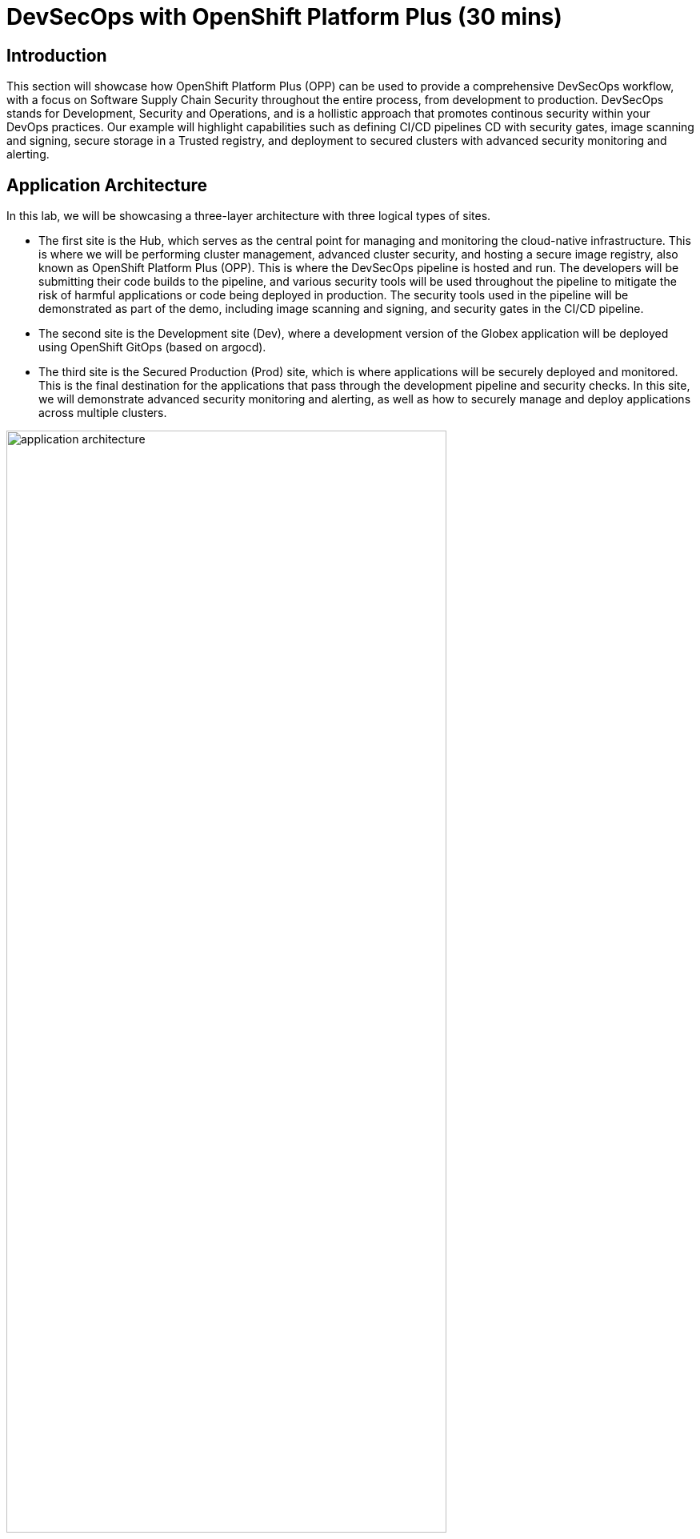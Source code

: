 = DevSecOps with OpenShift Platform Plus (30 mins)

== Introduction


This section will showcase how OpenShift Platform Plus (OPP) can be used to provide a comprehensive DevSecOps workflow, with a focus on Software Supply Chain Security throughout the entire process, from development to production.
DevSecOps stands for Development, Security and Operations, and is a hollistic approach that promotes continous security within your DevOps practices. Our example will highlight capabilities such as defining CI/CD pipelines CD with security gates, image scanning and signing, secure storage in a Trusted registry, and deployment to secured clusters with advanced security monitoring and alerting.


== Application Architecture

In this lab, we will be showcasing a three-layer architecture with three logical types of sites.

* The first site is the Hub, which serves as the central point for managing and monitoring the cloud-native infrastructure. This is where we will be performing cluster management, advanced cluster security, and hosting a secure image registry, also known as OpenShift Platform Plus (OPP). This is where the DevSecOps pipeline is hosted and run. The developers will be submitting their code builds to the pipeline, and various security tools will be used throughout the pipeline to mitigate the risk of harmful applications or code being deployed in production. The security tools used in the pipeline will be demonstrated as part of the demo, including image scanning and signing, and security gates in the CI/CD pipeline.

* The second site is the Development site (Dev), where a development version of the Globex application will be deployed using OpenShift GitOps (based on argocd).

* The third site is the Secured Production (Prod) site, which is where applications will be securely deployed and monitored. This is the final destination for the applications that pass through the development pipeline and security checks. In this site, we will demonstrate advanced security monitoring and alerting, as well as how to securely manage and deploy applications across multiple clusters.

image::/module3/application-architecture.png[width=80%]

== The DevSecOps pipeline

[source,sh,subs="attributes"]
----
Login to the openshift console using user {openshift_cluster_admin_username} and password {openshift_cluster_admin_password} using this URL: https://{openshift_cluster_console_url}
----


In this section, we will have a look at the end-to-end DevSecOps pipeline and explore the security gates that are provided in it.

In the openshift console left menu, open the pipelines section then click on pipelines, as show in the screenshot below.

image::/module3/pipelines-view.png[width=80%]

In the filter section on the right panel, enter 'app-globex'. You should see two pipelines, as seen below

image::/module3/pipelines-filtered.png[width=100%]

Let's look why the first pipeline has failed. In the second column named "Last run", click on the pipeline with the failed status. This should take you to the detailed view of the last run, as shown below:

image::/module3/failed-pipeline.png[]

The "Log Snippet" section on the bottom-right side shows a quick overview of the reasons why the pipeline has failed. Let's explore more details.

* Click on the failed task named "acs-image-check" hightlighted in red in the pipeline diagram.

image::/module3/details-failed-status.png[]

We can now see that 2 security policies have failed:

* The first one is "Trusted Signature Policy": this means that the container image that has been built hasn't been signed by an appropriate signature, and has a "High" severity, thus it is not trustworty to get into production. This is indicated by the "Breaks Build" column with an "X" mark.

* The second one is "Red Hat Package Manager in Image", except this one doesn't fail the build, because it has a low severity.

These 2 policies are actually implemented in Red Hat Advanced Cluster Security (ACS), and the "acs-image-check" task uses the ACS CLI named roxctl to check the validity of these policies for the currently running pipeline. This is how these steps act as security gates that prevent untrusted content to go further away in the pipeline.

== Defining security policies in Red Hat Advanced Cluster Security (Red Hat ACS)

Now let's have a more detailed look at those policies directly in Red Hat ACS.

* Open the ACS console and login as user "admin" with the provided credentials in the lab instructions, using the http_password option to authenticate. You might need to accept a certificate to go through this step.

* Once you are on the ACS console, select "Platform Configuration -> Policy Management" from the left-side menu. This should take you to the policies page.

image::/module3/acs-policies.png[]

ACS provides about 85 out-of-the-box policies to help implement security best practices and sageguards across your fleets of clusters, you can explore some of them by scrolling through the list of policies.

* Let's now look at the "Trusted Image Signature" policy that was triggered in the pipeline previously. In the "Filter policies" section, type "Policy" then hit enter, then type "Trusted Signature".

image::/module3/acs-trusted-signature-policy.png[]

* Click on the policy to check its details, then select "Actions -> Edit Policy" on the top right side.

image::/module3/acs-edit-policy.png[]

On the "Policy Details", you can define the metadata and the Severity level and some other information. 

Next, select the "Policy Behavior" and this is where you can define when and how the policy gets applied.

image::/module3/acs-policy-details.png[]

The "Lifecycle stages" allow you to define if it's applied at Build, Deploy or Runtime.

The response method provides 2 options:

* *Inform*: the policy only triggers an alert but is not enforced, meaning it takes no specific action.
* *Inform and enforce*: The policy triggers an alert AND is enforced, for example deleting a container that violates a specific policy, or in our previous case by breaking the pipeline because the container image was not signed with a trusted signature.

Finally, the "Configure enforcement behavior" gives you control over how the policy gets enforced, as explained in the different options.

* Next, click on "3-Policy criteria" to explore how the signature verification is implemented. Inside the "Policy Section 1", click on "Select".

image::/module3/acs-policy-criteria.png[]

* In the pop-up, click on "cosign", and this will take you to the public signature that is used to verify the container image, in pair with the private signature that is used by OpenShift Pipelines / Tekton Chains to sign the container images after the build. We will talk about the image signing process in more details in the next pipeline.

image::/module3/acs-signature-integration.png[]

Let's now see how Red Hat ACS allows you to monitor your cluster security, by inspecting image vulnerabilities.

* On the left-side menu, click on "Vulnerability Management -> Dashboard", then select images on the top-right side

image::/module3/acs-vuln-management.png[]

* On the filter section, type "Image" then hit enter, then type "globex-ui:main", and select the one with an "active" image status

image::/module3/acs-image-cves.png[]

This will take you to the image details, where you see a listing of all CVEs, all components, and all the deployments that are using this image on the right side panel. This helps you mitigate issues when there's a compromised image for example.

image::/module3/acs-image-details.png[]

That's it! You now have a better understanding of how Red Hat ACS allows you to define security policies that can in turn be used within the DevSecOps pipeline as security gates to prevent untrusted / undesirable content from getting into your production environments, and also continuous monitor the security of your multiple clusters and applications across all environments.


== The advanced DevSecOps pipeline - in-depth look

Now that we are familiar with how the previous pipeline was integrated with Red Hat ACS to implement security gates, let's have a look at the more advanced devsecops pipeline called "app-globex-ui-pipeline".

* Go back to the OpenShift Console, and from the left side menu, select Pipelines -> Pipelines. In the right-side window, select the "PipelineRuns" tab and click on the pipelineRun with a "Succeeded" status.

image::/module3/advanced-devsecops-pipelinerun.png[]

This will take you to a diagram with the last pipeline execution. Let's now examine the different steps, and focus on the tasks that provide an extra layer of security.

image::/module3/advanced-pipeline-steps-1.png[]

In the early stages of the pipeline, we do a traditional source clone, then we verify the code using SonarQube and verify the source code commits, to make sure the code is legitimate.

Now, in the next stages, this is where we have implemented additional security layers that will be detailed below.

image::/module3/advanced-pipeline-steps-2.png[]

* *"Build-sign-image"* (group task labeled "1"):

Enhancing Security with Tekton Chains

This task is responsible for building a container image based from our source code, including any changes that were committed. The built container image, along with a new tag and a generated Software Bill of Materials (SBOM) is then pushed to our private quay registry on successful completion. An SBOM is a machine-readable, formally structured complete list of all the components, including modules and libraries, used/required to build a software solution. So, in simple words, a software bill of materials offers an insight into the makeup of an application developed using third-party commercial tools and open-source software.

This task also uses Tekton Chains, a Kubernetes Custom Resource Definition (CRD) controller, that is crucial in augmenting the supply chain security within our OpenShift Pipelines. This tool’s capacity to automatically sign task runs, and its adoption of advanced attestation formats like in-toto, bring a higher degree of trust and verification to our processes.

This task is responsible for emitting two important TaskResults i.e. IMAGE_URL and IMAGE_DIGEST. Those parameters are very important because they are the ones that trigger Tekton Chains to create a digital signature for your container image.

Now let's have a look at the following tasks, in the group labeled 2.

* *acs-image-check*: this task uses the roxctl CLI to check build-time violations of your security policies in your image. In this demo, we have set up a policy that verifies signatures on your container image. If this policy is enabled and your container image is unsigned or signed by non trusted source, the pipeline will fail. If the signature is available and is trusted, this pipeline task will complete successfully.

* acs-image-scan: The acs-image-scan uses the roxctl CLI to return the components and vulnerabilities found in the image . Any vulnerabilities that exist in packages embedded in the image will be reported.

* *scan-export-sbom*: This task is responsible for scanning any vulnerabilities that exist in our SBOM and exports our SBOM to a externally accessible repository. For scanning, this task uses a 3rd-party tool called Grype which is a vulnerability scanner for container images and filesystems.

Finally, let's explore the tasks in the group labeled 3.

* *acs-deploy-check*: This task uses the roxctl CLI to check the deployment YAML files for any security issues or bad practices, such as running a container image as root, or not defining health checks etc. It scans the YAML file that is stored in the git repository and used for a gitops approach to deploy the application. We will talk about this in the "Adopting a GitOps approach for deployments across multiple clusters" section.

* *verify-tlog-signature*: An important feature of Tekton Chains is that it integrates seamlessly with an application called Rekor.  Rekor aims to provide an immutable, tamper-resistant ledger of metadata generated within a software supply chain.  Our Tekton Chains instance is preconfigured to implicitly call the Rekor API to write the metadata about our signature to a transparency log which could be used later for verification purposes. 
This task uses that metadata to verify the integrity of the assets before proceeding into the next tasks that deploy the application into production using OpenShift GitOps.

That's it! You now have a deeper understanding of the Security capabilities that provide a Trusted Software Supply Chain (or DevSecOps approach), using OpenShift Pipelines (tekton chains), and Red Hat Advanced Cluster Security (Red Hat ACS).


== Using a Trusted image registry to store signed images

Red Hat Quay is a trusted, geo-replicated, security enabled container registry that allows to scan container image for vulnerabitilies, but also store the signed images with all their metadata, such as the generated SBOM files and the signatures. These assets can be used later on in the pipelines for verification and validation purposes, like we have seen in the previous pipeline.

Let's now have a look at container image in Quay, and verify that it has indeed been signed by the pipeline.

* Open the Quay URL and login as user "quayadmin" with the password provided in the lab instructions. Next, click the *"quayadmin/globex-ui"* repository, and click on 'Tags' on the left side menu

image::/module3/quay-tags.png[]

We can now see all the history of that container image, with all tags, and the associated metadata. We can particularily see that this container image has a small checkmark next to it, hover it to check that it has been correctly signed by Tekton Chains with the DevSecOps pipeline was last run. 

You can also click on the *"Show signatures"* button on the top-right side to reveal additional information about the image.

image::/module3/quay-image-signed.png[]

Quay also provides a summary of the vulnerabilitie of the container image, but since we've already seen that with Red Hat ACS, let's skip to the next section.

That's it, you now have a better understanding of Quay capabilities to store the signed container images, along with the metadata such as SBOMs, signatures etc.

== Adopting a GitOps approach for deployments across multiple clusters

As mentioned in the application architecture section, our "Globex" application is deployed across multiple clusters using a OpenShift GitOps (based on argocd). There is one argocd instance per cluster, and a share gitops repository that contains the deployment manifests (yaml files), that gets updated by the pipeline whenever there is a new update to the soure code.

Let's explore this step in the pipeline, then have a look at argocd to understand how it uses the manifests to target the desired cluster.

* On the OpenShift console, on the left menu, Select Pipelines -> Pipelines, and select the pipelineRun with the "Succeeded" status (the same one as in the previous section).

image::/module3/gitops-update-manifest.png[]

* *update-dev-manifest*: This task is responsible for updating the manifests in the git repository, by updating the container image reference in the deployment yaml file, using Kustomize. This is a standard approach when using tools like OpenShift GitOps (based on argocd). Let's have a look at the yaml file in Gitea.

* Open Gitea's URL provided in the instructions, and login using the provided credentials: username: dev-user, password: openshift.

* Click on the last commit id, as shown in the screenshot below:

image::/module3/gitea-commit-id.png[]

* Take a look at the changes about the container image tag, as seen below. Because OpenShift GitOps is constantly monitoring that GitOps repository, any update to the yaml file triggers a reconciliation with the target DEV cluster, meaning the application gets redeployed.

image::/module3/gitea-updated-manifest.png[]

Let's now switch to OpenShift GitOps to see how the application gets deployed in the DEV cluster using argocd.

* Open the OpenShift GitOps URL provided in the instructions and login as user "admin" with the provided password.

* OpenShift GitOps uses a concept of an *"Application"* as a group of manifests stored in a git repository that need to be deployed altogether. Select the "Globex" application in the main page to access the details.

image::/module3/gitops-application-globex.png[]

* On the top-left side, click on *"App details"* to access the information about the application, such as the git repository, the branch where the files are located, the target cluster and namespace where the application is deployed, etc.

image::/module3/gitops-app-details-more.png[]

* Close the application details window, and explore the application page to see all the kubernetes resources that are deployed by OpenShift GitOps to the target cluster / namespace, such as the deployments, the services, etc.

That's it, you now have a better understanding of how the DevSecOps pipeline is combined with OpenShift GitOps for a multicluster deployment of the "Globex" application. 

At the end of the pipeline, the same logic that we've seen for the DEV cluster is applied to the PRODUCTION cluster, with a dedicated OpenShift GitOps running on the production cluster to handle the deployments. The slight addition is that a pull request is created in the git repository to serve as an approval gate before the deployment is accepted into the production environment, as shown in the pipeline below.

image::/module3/gitops-pull-request.png[]

== Summary

Here a quick summary of all you've seen in this lab:

* OpenShift Platform Plus provided is a comprehensive solution that provides multicluster management (RH ACM), continuous security (RH ACS) and a Trusted Registry (Red Hat Quay) that serve as a great foundation to implement a Trusted Software Supply Chain and adopt a DevSecOps approach.

* OpenShift Pipelines (based on Tekton) offers advanced CI/CD capabilities, and allow a direct integration with RH ACS to implement a DevSecOps approach. It also provides advanced capabilities like image signing through the Tekton Chains controller.

* Red Hat Advanced Cluster Security offers out-of-the-box security capabilities such as security policies and image scanning for vulnerabilities to a continuous security monitoring across all your clusters.

* OpenShift GitOps (based on argocd) allows you to adopt a GitOps approach to deploy your application across different environments and multiple clusters, from development to production and all intermediate stages.



== Learning References

https://www.redhat.com/en/blog/red-hat-openshift-and-sigstore[Red Hat OpenShift and Sigstore^]: A comprehensive blog explaining the integration of OpenShift with Cosign.

https://docs.openshift.com/pipelines/1.12/secure/using-tekton-chains-for-openshift-pipelines-supply-chain-security.html[Using Tekton Chains for OpenShift Pipelines Supply Chain Security^]: Detailed documentation on implementing and understanding Tekton Chains within OpenShift.

https://docs.openshift.com/acs/4.2/operating/verify-image-signatures.html[ACS Integration Guide^]: A guide on integrating ACS with Cosign for enhanced container image verification.































